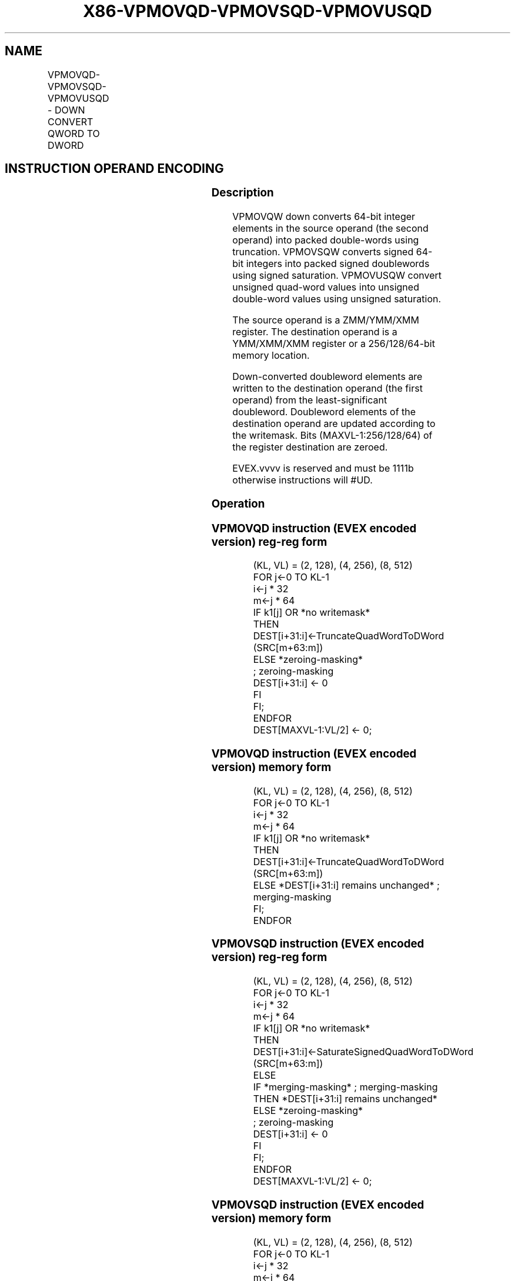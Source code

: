 .nh
.TH "X86-VPMOVQD-VPMOVSQD-VPMOVUSQD" "7" "May 2019" "TTMO" "Intel x86-64 ISA Manual"
.SH NAME
VPMOVQD-VPMOVSQD-VPMOVUSQD - DOWN CONVERT QWORD TO DWORD
.TS
allbox;
l l l l l 
l l l l l .
\fB\fCOpcode/Instruction\fR	\fB\fCOp/En\fR	\fB\fC64/32 bit Mode Support\fR	\fB\fCCPUID Feature Flag\fR	\fB\fCDescription\fR
T{
EVEX.128.F3.0F38.W0 35 /xmm1/m128 {k1}{z}, xmm2
T}
	A	V/V	AVX512VL AVX512F	T{
Converts 2 packed quad\-word integers from xmm1/m128 with truncation subject to writemask k1.
T}
T{
EVEX.128.F3.0F38.W0 25 /xmm1/m64 {k1}{z}, xmm2
T}
	A	V/V	AVX512VL AVX512F	T{
Converts 2 packed signed quad\-word integers from xmm1/m64 using signed saturation subject to writemask k1.
T}
T{
EVEX.128.F3.0F38.W0 15 /xmm1/m64 {k1}{z}, xmm2
T}
	A	V/V	AVX512VL AVX512F	T{
Converts 2 packed unsigned quad\-word integers from xmm1/m64 using unsigned saturation subject to writemask k1.
T}
T{
EVEX.256.F3.0F38.W0 35 /xmm1/m128 {k1}{z}, ymm2
T}
	A	V/V	AVX512VL AVX512F	T{
Converts 4 packed quad\-word integers from xmm1/m128 with truncation subject to writemask k1.
T}
T{
EVEX.256.F3.0F38.W0 25 /xmm1/m128 {k1}{z}, ymm2
T}
	A	V/V	AVX512VL AVX512F	T{
Converts 4 packed signed quad\-word integers from xmm1/m128 using signed saturation subject to writemask k1.
T}
T{
EVEX.256.F3.0F38.W0 15 /xmm1/m128 {k1}{z}, ymm2
T}
	A	V/V	AVX512VL AVX512F	T{
Converts 4 packed unsigned quad\-word integers from yxmm1/m128 using unsigned saturation subject to writemask k1.
T}
T{
EVEX.512.F3.0F38.W0 35 /ymm1/m256 {k1}{z}, zmm2
T}
	A	V/V	AVX512F	T{
Converts 8 packed quad\-word integers from ymm1/m256 with truncation subject to writemask k1.
T}
T{
EVEX.512.F3.0F38.W0 25 /ymm1/m256 {k1}{z}, zmm2
T}
	A	V/V	AVX512F	T{
Converts 8 packed signed quad\-word integers from ymm1/m256 using signed saturation subject to writemask k1.
T}
T{
EVEX.512.F3.0F38.W0 15 /ymm1/m256 {k1}{z}, zmm2
T}
	A	V/V	AVX512F	T{
Converts 8 packed unsigned quad\-word integers from ymm1/m256 using unsigned saturation subject to writemask k1.
T}
.TE

.SH INSTRUCTION OPERAND ENCODING
.TS
allbox;
l l l l l l 
l l l l l l .
Op/En	Tuple Type	Operand 1	Operand 2	Operand 3	Operand 4
A	Half Mem	ModRM:r/m (w)	ModRM:reg (r)	NA	NA
.TE

.SS Description
.PP
VPMOVQW down converts 64\-bit integer elements in the source operand (the
second operand) into packed double\-words using truncation. VPMOVSQW
converts signed 64\-bit integers into packed signed doublewords using
signed saturation. VPMOVUSQW convert unsigned quad\-word values into
unsigned double\-word values using unsigned saturation.

.PP
The source operand is a ZMM/YMM/XMM register. The destination operand is
a YMM/XMM/XMM register or a 256/128/64\-bit memory location.

.PP
Down\-converted doubleword elements are written to the destination
operand (the first operand) from the least\-significant doubleword.
Doubleword elements of the destination operand are updated according to
the writemask. Bits (MAXVL\-1:256/128/64) of the register destination are
zeroed.

.PP
EVEX.vvvv is reserved and must be 1111b otherwise instructions will
#UD.

.SS Operation
.SS VPMOVQD instruction (EVEX encoded version) reg\-reg form
.PP
.RS

.nf
(KL, VL) = (2, 128), (4, 256), (8, 512)
FOR j←0 TO KL\-1
    i←j * 32
    m←j * 64
    IF k1[j] OR *no writemask*
        THEN DEST[i+31:i]←TruncateQuadWordToDWord (SRC[m+63:m])
        ELSE *zeroing\-masking*
                    ; zeroing\-masking
                DEST[i+31:i] ← 0
            FI
    FI;
ENDFOR
DEST[MAXVL\-1:VL/2] ← 0;

.fi
.RE

.SS VPMOVQD instruction (EVEX encoded version) memory form
.PP
.RS

.nf
(KL, VL) = (2, 128), (4, 256), (8, 512)
FOR j←0 TO KL\-1
    i←j * 32
    m←j * 64
    IF k1[j] OR *no writemask*
        THEN DEST[i+31:i]←TruncateQuadWordToDWord (SRC[m+63:m])
        ELSE *DEST[i+31:i] remains unchanged* ; merging\-masking
    FI;
ENDFOR

.fi
.RE

.SS VPMOVSQD instruction (EVEX encoded version) reg\-reg form
.PP
.RS

.nf
(KL, VL) = (2, 128), (4, 256), (8, 512)
FOR j←0 TO KL\-1
    i←j * 32
    m←j * 64
    IF k1[j] OR *no writemask*
        THEN DEST[i+31:i]←SaturateSignedQuadWordToDWord (SRC[m+63:m])
        ELSE
            IF *merging\-masking* ; merging\-masking
                THEN *DEST[i+31:i] remains unchanged*
                ELSE *zeroing\-masking*
                        ; zeroing\-masking
                    DEST[i+31:i] ← 0
            FI
    FI;
ENDFOR
DEST[MAXVL\-1:VL/2] ← 0;

.fi
.RE

.SS VPMOVSQD instruction (EVEX encoded version) memory form
.PP
.RS

.nf
(KL, VL) = (2, 128), (4, 256), (8, 512)
FOR j←0 TO KL\-1
    i←j * 32
    m←j * 64
    IF k1[j] OR *no writemask*
        THEN DEST[i+31:i]←SaturateSignedQuadWordToDWord (SRC[m+63:m])
        ELSE *DEST[i+31:i] remains unchanged* ; merging\-masking
    FI;
ENDFOR

.fi
.RE

.SS VPMOVUSQD instruction (EVEX encoded version) reg\-reg form
.PP
.RS

.nf
(KL, VL) = (2, 128), (4, 256), (8, 512)
FOR j←0 TO KL\-1
    i←j * 32
    m←j * 64
    IF k1[j] OR *no writemask*
        THEN DEST[i+31:i]←SaturateUnsignedQuadWordToDWord (SRC[m+63:m])
        ELSE
            IF *merging\-masking* ; merging\-masking
                THEN *DEST[i+31:i] remains unchanged*
                ELSE *zeroing\-masking*
                        ; zeroing\-masking
                    DEST[i+31:i] ← 0
            FI
    FI;
ENDFOR
DEST[MAXVL\-1:VL/2] ← 0;

.fi
.RE

.SS VPMOVUSQD instruction (EVEX encoded version) memory form
.PP
.RS

.nf
(KL, VL) = (2, 128), (4, 256), (8, 512)
FOR j←0 TO KL\-1
    i←j * 32
    m←j * 64
    IF k1[j] OR *no writemask*
        THEN DEST[i+31:i]←SaturateUnsignedQuadWordToDWord (SRC[m+63:m])
        ELSE *DEST[i+31:i] remains unchanged* ; merging\-masking
    FI;
ENDFOR

.fi
.RE

.SS Intel C/C++ Compiler Intrinsic Equivalents
.PP
.RS

.nf
VPMOVQD \_\_m256i \_mm512\_cvtepi64\_epi32( \_\_m512i a);

VPMOVQD \_\_m256i \_mm512\_mask\_cvtepi64\_epi32(\_\_m256i s, \_\_mmask8 k, \_\_m512i a);

VPMOVQD \_\_m256i \_mm512\_maskz\_cvtepi64\_epi32( \_\_mmask8 k, \_\_m512i a);

VPMOVQD void \_mm512\_mask\_cvtepi64\_storeu\_epi32(void * d, \_\_mmask8 k, \_\_m512i a);

VPMOVSQD \_\_m256i \_mm512\_cvtsepi64\_epi32( \_\_m512i a);

VPMOVSQD \_\_m256i \_mm512\_mask\_cvtsepi64\_epi32(\_\_m256i s, \_\_mmask8 k, \_\_m512i a);

VPMOVSQD \_\_m256i \_mm512\_maskz\_cvtsepi64\_epi32( \_\_mmask8 k, \_\_m512i a);

VPMOVSQD void \_mm512\_mask\_cvtsepi64\_storeu\_epi32(void * d, \_\_mmask8 k, \_\_m512i a);

VPMOVUSQD \_\_m256i \_mm512\_cvtusepi64\_epi32( \_\_m512i a);

VPMOVUSQD \_\_m256i \_mm512\_mask\_cvtusepi64\_epi32(\_\_m256i s, \_\_mmask8 k, \_\_m512i a);

VPMOVUSQD \_\_m256i \_mm512\_maskz\_cvtusepi64\_epi32( \_\_mmask8 k, \_\_m512i a);

VPMOVUSQD void \_mm512\_mask\_cvtusepi64\_storeu\_epi32(void * d, \_\_mmask8 k, \_\_m512i a);

VPMOVUSQD \_\_m128i \_mm256\_cvtusepi64\_epi32(\_\_m256i a);

VPMOVUSQD \_\_m128i \_mm256\_mask\_cvtusepi64\_epi32(\_\_m128i a, \_\_mmask8 k, \_\_m256i b);

VPMOVUSQD \_\_m128i \_mm256\_maskz\_cvtusepi64\_epi32( \_\_mmask8 k, \_\_m256i b);

VPMOVUSQD void \_mm256\_mask\_cvtusepi64\_storeu\_epi32(void * , \_\_mmask8 k, \_\_m256i b);

VPMOVUSQD \_\_m128i \_mm\_cvtusepi64\_epi32(\_\_m128i a);

VPMOVUSQD \_\_m128i \_mm\_mask\_cvtusepi64\_epi32(\_\_m128i a, \_\_mmask8 k, \_\_m128i b);

VPMOVUSQD \_\_m128i \_mm\_maskz\_cvtusepi64\_epi32( \_\_mmask8 k, \_\_m128i b);

VPMOVUSQD void \_mm\_mask\_cvtusepi64\_storeu\_epi32(void * , \_\_mmask8 k, \_\_m128i b);

VPMOVSQD \_\_m128i \_mm256\_cvtsepi64\_epi32(\_\_m256i a);

VPMOVSQD \_\_m128i \_mm256\_mask\_cvtsepi64\_epi32(\_\_m128i a, \_\_mmask8 k, \_\_m256i b);

VPMOVSQD \_\_m128i \_mm256\_maskz\_cvtsepi64\_epi32( \_\_mmask8 k, \_\_m256i b);

VPMOVSQD void \_mm256\_mask\_cvtsepi64\_storeu\_epi32(void * , \_\_mmask8 k, \_\_m256i b);

VPMOVSQD \_\_m128i \_mm\_cvtsepi64\_epi32(\_\_m128i a);

VPMOVSQD \_\_m128i \_mm\_mask\_cvtsepi64\_epi32(\_\_m128i a, \_\_mmask8 k, \_\_m128i b);

VPMOVSQD \_\_m128i \_mm\_maskz\_cvtsepi64\_epi32( \_\_mmask8 k, \_\_m128i b);

VPMOVSQD void \_mm\_mask\_cvtsepi64\_storeu\_epi32(void * , \_\_mmask8 k, \_\_m128i b);

VPMOVQD \_\_m128i \_mm256\_cvtepi64\_epi32(\_\_m256i a);

VPMOVQD \_\_m128i \_mm256\_mask\_cvtepi64\_epi32(\_\_m128i a, \_\_mmask8 k, \_\_m256i b);

VPMOVQD \_\_m128i \_mm256\_maskz\_cvtepi64\_epi32( \_\_mmask8 k, \_\_m256i b);

VPMOVQD void \_mm256\_mask\_cvtepi64\_storeu\_epi32(void * , \_\_mmask8 k, \_\_m256i b);

VPMOVQD \_\_m128i \_mm\_cvtepi64\_epi32(\_\_m128i a);

VPMOVQD \_\_m128i \_mm\_mask\_cvtepi64\_epi32(\_\_m128i a, \_\_mmask8 k, \_\_m128i b);

VPMOVQD \_\_m128i \_mm\_maskz\_cvtepi64\_epi32( \_\_mmask8 k, \_\_m128i b);

VPMOVQD void \_mm\_mask\_cvtepi64\_storeu\_epi32(void * , \_\_mmask8 k, \_\_m128i b);

.fi
.RE

.SS SIMD Floating\-Point Exceptions
.PP
None

.SS Other Exceptions
.PP
EVEX\-encoded instruction, see Exceptions Type E6.

.TS
allbox;
l l 
l l .
#UD	If EVEX.vvvv != 1111B.
.TE

.SH SEE ALSO
.PP
x86\-manpages(7) for a list of other x86\-64 man pages.

.SH COLOPHON
.PP
This UNOFFICIAL, mechanically\-separated, non\-verified reference is
provided for convenience, but it may be incomplete or broken in
various obvious or non\-obvious ways. Refer to Intel® 64 and IA\-32
Architectures Software Developer’s Manual for anything serious.

.br
This page is generated by scripts; therefore may contain visual or semantical bugs. Please report them (or better, fix them) on https://github.com/ttmo-O/x86-manpages.

.br
MIT licensed by TTMO 2020 (Turkish Unofficial Chamber of Reverse Engineers - https://ttmo.re).
